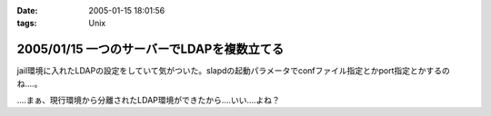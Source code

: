 :date: 2005-01-15 18:01:56
:tags: Unix

===========================================
2005/01/15 一つのサーバーでLDAPを複数立てる
===========================================

jail環境に入れたLDAPの設定をしていて気がついた。slapdの起動パラメータでconfファイル指定とかport指定とかするのね‥‥。

‥‥まぁ、現行環境から分離されたLDAP環境ができたから‥‥いい‥‥よね？



.. :extend type: text/plain
.. :extend:

